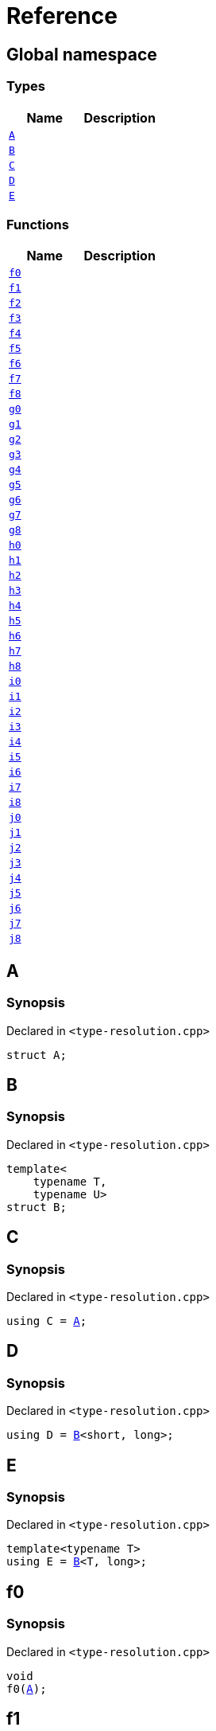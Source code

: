 = Reference
:mrdocs:


[#index]
== Global namespace

===  Types
[cols=2]
|===
| Name | Description 

| xref:#A[`A`] 
| 
    
| xref:#B[`B`] 
| 
    
| xref:#C[`C`] 
| 
    
| xref:#D[`D`] 
| 
    
| xref:#E[`E`] 
| 
    
|===
=== Functions
[cols=2]
|===
| Name | Description 

| xref:#f0[`f0`] 
| 
    
| xref:#f1[`f1`] 
| 
    
| xref:#f2[`f2`] 
| 
    
| xref:#f3[`f3`] 
| 
    
| xref:#f4[`f4`] 
| 
    
| xref:#f5[`f5`] 
| 
    
| xref:#f6[`f6`] 
| 
    
| xref:#f7[`f7`] 
| 
    
| xref:#f8[`f8`] 
| 
    
| xref:#g0[`g0`] 
| 
    
| xref:#g1[`g1`] 
| 
    
| xref:#g2[`g2`] 
| 
    
| xref:#g3[`g3`] 
| 
    
| xref:#g4[`g4`] 
| 
    
| xref:#g5[`g5`] 
| 
    
| xref:#g6[`g6`] 
| 
    
| xref:#g7[`g7`] 
| 
    
| xref:#g8[`g8`] 
| 
    
| xref:#h0[`h0`] 
| 
    
| xref:#h1[`h1`] 
| 
    
| xref:#h2[`h2`] 
| 
    
| xref:#h3[`h3`] 
| 
    
| xref:#h4[`h4`] 
| 
    
| xref:#h5[`h5`] 
| 
    
| xref:#h6[`h6`] 
| 
    
| xref:#h7[`h7`] 
| 
    
| xref:#h8[`h8`] 
| 
    
| xref:#i0[`i0`] 
| 
    
| xref:#i1[`i1`] 
| 
    
| xref:#i2[`i2`] 
| 
    
| xref:#i3[`i3`] 
| 
    
| xref:#i4[`i4`] 
| 
    
| xref:#i5[`i5`] 
| 
    
| xref:#i6[`i6`] 
| 
    
| xref:#i7[`i7`] 
| 
    
| xref:#i8[`i8`] 
| 
    
| xref:#j0[`j0`] 
| 
    
| xref:#j1[`j1`] 
| 
    
| xref:#j2[`j2`] 
| 
    
| xref:#j3[`j3`] 
| 
    
| xref:#j4[`j4`] 
| 
    
| xref:#j5[`j5`] 
| 
    
| xref:#j6[`j6`] 
| 
    
| xref:#j7[`j7`] 
| 
    
| xref:#j8[`j8`] 
| 
    
|===



[#A]
== A



=== Synopsis

Declared in `<type-resolution.cpp>`

[source,cpp,subs="verbatim,macros,-callouts"]
----
struct A;
----






[#B]
== B



=== Synopsis

Declared in `<type-resolution.cpp>`

[source,cpp,subs="verbatim,macros,-callouts"]
----
template<
    typename T,
    typename U>
struct B;
----






[#C]
== C



=== Synopsis

Declared in `<type-resolution.cpp>`

[source,cpp,subs="verbatim,macros,-callouts"]
----
using C = xref:#A[A];
----




[#D]
== D



=== Synopsis

Declared in `<type-resolution.cpp>`

[source,cpp,subs="verbatim,macros,-callouts"]
----
using D = xref:#B[B]<short, long>;
----




[#E]
== E



=== Synopsis

Declared in `<type-resolution.cpp>`

[source,cpp,subs="verbatim,macros,-callouts"]
----
template<typename T>
using E = xref:#B[B]<T, long>;
----




[#f0]
== f0



=== Synopsis

Declared in `<type-resolution.cpp>`

[source,cpp,subs="verbatim,macros,-callouts"]
----
void
f0(xref:#A[A]);
----










[#f1]
== f1



=== Synopsis

Declared in `<type-resolution.cpp>`

[source,cpp,subs="verbatim,macros,-callouts"]
----
void
f1(xref:#A[A] const);
----










[#f2]
== f2



=== Synopsis

Declared in `<type-resolution.cpp>`

[source,cpp,subs="verbatim,macros,-callouts"]
----
void
f2(xref:#A[A]&);
----










[#f3]
== f3



=== Synopsis

Declared in `<type-resolution.cpp>`

[source,cpp,subs="verbatim,macros,-callouts"]
----
void
f3(xref:#A[A] const&);
----










[#f4]
== f4



=== Synopsis

Declared in `<type-resolution.cpp>`

[source,cpp,subs="verbatim,macros,-callouts"]
----
void
f4(xref:#A[A]*);
----










[#f5]
== f5



=== Synopsis

Declared in `<type-resolution.cpp>`

[source,cpp,subs="verbatim,macros,-callouts"]
----
void
f5(xref:#A[A] const*);
----










[#f6]
== f6



=== Synopsis

Declared in `<type-resolution.cpp>`

[source,cpp,subs="verbatim,macros,-callouts"]
----
void
f6(xref:#A[A]**);
----










[#f7]
== f7



=== Synopsis

Declared in `<type-resolution.cpp>`

[source,cpp,subs="verbatim,macros,-callouts"]
----
void
f7(xref:#A[A] const**);
----










[#f8]
== f8



=== Synopsis

Declared in `<type-resolution.cpp>`

[source,cpp,subs="verbatim,macros,-callouts"]
----
void
f8(xref:#A[A] const const**);
----










[#g0]
== g0



=== Synopsis

Declared in `<type-resolution.cpp>`

[source,cpp,subs="verbatim,macros,-callouts"]
----
void
g0(xref:#C[C]);
----










[#g1]
== g1



=== Synopsis

Declared in `<type-resolution.cpp>`

[source,cpp,subs="verbatim,macros,-callouts"]
----
void
g1(xref:#C[C] const);
----










[#g2]
== g2



=== Synopsis

Declared in `<type-resolution.cpp>`

[source,cpp,subs="verbatim,macros,-callouts"]
----
void
g2(xref:#C[C]&);
----










[#g3]
== g3



=== Synopsis

Declared in `<type-resolution.cpp>`

[source,cpp,subs="verbatim,macros,-callouts"]
----
void
g3(xref:#C[C] const&);
----










[#g4]
== g4



=== Synopsis

Declared in `<type-resolution.cpp>`

[source,cpp,subs="verbatim,macros,-callouts"]
----
void
g4(xref:#C[C]*);
----










[#g5]
== g5



=== Synopsis

Declared in `<type-resolution.cpp>`

[source,cpp,subs="verbatim,macros,-callouts"]
----
void
g5(xref:#C[C] const*);
----










[#g6]
== g6



=== Synopsis

Declared in `<type-resolution.cpp>`

[source,cpp,subs="verbatim,macros,-callouts"]
----
void
g6(xref:#C[C]**);
----










[#g7]
== g7



=== Synopsis

Declared in `<type-resolution.cpp>`

[source,cpp,subs="verbatim,macros,-callouts"]
----
void
g7(xref:#C[C] const**);
----










[#g8]
== g8



=== Synopsis

Declared in `<type-resolution.cpp>`

[source,cpp,subs="verbatim,macros,-callouts"]
----
void
g8(xref:#C[C] const const**);
----










[#h0]
== h0



=== Synopsis

Declared in `<type-resolution.cpp>`

[source,cpp,subs="verbatim,macros,-callouts"]
----
void
h0(xref:#B[B]<short, long>);
----










[#h1]
== h1



=== Synopsis

Declared in `<type-resolution.cpp>`

[source,cpp,subs="verbatim,macros,-callouts"]
----
void
h1(xref:#B[B]<short, long> const);
----










[#h2]
== h2



=== Synopsis

Declared in `<type-resolution.cpp>`

[source,cpp,subs="verbatim,macros,-callouts"]
----
void
h2(xref:#B[B]<short, long>&);
----










[#h3]
== h3



=== Synopsis

Declared in `<type-resolution.cpp>`

[source,cpp,subs="verbatim,macros,-callouts"]
----
void
h3(xref:#B[B]<short, long> const&);
----










[#h4]
== h4



=== Synopsis

Declared in `<type-resolution.cpp>`

[source,cpp,subs="verbatim,macros,-callouts"]
----
void
h4(xref:#B[B]<short, long>*);
----










[#h5]
== h5



=== Synopsis

Declared in `<type-resolution.cpp>`

[source,cpp,subs="verbatim,macros,-callouts"]
----
void
h5(xref:#B[B]<short, long> const*);
----










[#h6]
== h6



=== Synopsis

Declared in `<type-resolution.cpp>`

[source,cpp,subs="verbatim,macros,-callouts"]
----
void
h6(xref:#B[B]<short, long>**);
----










[#h7]
== h7



=== Synopsis

Declared in `<type-resolution.cpp>`

[source,cpp,subs="verbatim,macros,-callouts"]
----
void
h7(xref:#B[B]<short, long> const**);
----










[#h8]
== h8



=== Synopsis

Declared in `<type-resolution.cpp>`

[source,cpp,subs="verbatim,macros,-callouts"]
----
void
h8(xref:#B[B]<short, long> const const**);
----










[#i0]
== i0



=== Synopsis

Declared in `<type-resolution.cpp>`

[source,cpp,subs="verbatim,macros,-callouts"]
----
void
i0(xref:#D[D]);
----










[#i1]
== i1



=== Synopsis

Declared in `<type-resolution.cpp>`

[source,cpp,subs="verbatim,macros,-callouts"]
----
void
i1(xref:#D[D] const);
----










[#i2]
== i2



=== Synopsis

Declared in `<type-resolution.cpp>`

[source,cpp,subs="verbatim,macros,-callouts"]
----
void
i2(xref:#D[D]&);
----










[#i3]
== i3



=== Synopsis

Declared in `<type-resolution.cpp>`

[source,cpp,subs="verbatim,macros,-callouts"]
----
void
i3(xref:#D[D] const&);
----










[#i4]
== i4



=== Synopsis

Declared in `<type-resolution.cpp>`

[source,cpp,subs="verbatim,macros,-callouts"]
----
void
i4(xref:#D[D]*);
----










[#i5]
== i5



=== Synopsis

Declared in `<type-resolution.cpp>`

[source,cpp,subs="verbatim,macros,-callouts"]
----
void
i5(xref:#D[D] const*);
----










[#i6]
== i6



=== Synopsis

Declared in `<type-resolution.cpp>`

[source,cpp,subs="verbatim,macros,-callouts"]
----
void
i6(xref:#D[D]**);
----










[#i7]
== i7



=== Synopsis

Declared in `<type-resolution.cpp>`

[source,cpp,subs="verbatim,macros,-callouts"]
----
void
i7(xref:#D[D] const**);
----










[#i8]
== i8



=== Synopsis

Declared in `<type-resolution.cpp>`

[source,cpp,subs="verbatim,macros,-callouts"]
----
void
i8(xref:#D[D] const const**);
----










[#j0]
== j0



=== Synopsis

Declared in `<type-resolution.cpp>`

[source,cpp,subs="verbatim,macros,-callouts"]
----
void
j0(xref:#E[E]<short>);
----










[#j1]
== j1



=== Synopsis

Declared in `<type-resolution.cpp>`

[source,cpp,subs="verbatim,macros,-callouts"]
----
void
j1(xref:#E[E]<short> const);
----










[#j2]
== j2



=== Synopsis

Declared in `<type-resolution.cpp>`

[source,cpp,subs="verbatim,macros,-callouts"]
----
void
j2(xref:#E[E]<short>&);
----










[#j3]
== j3



=== Synopsis

Declared in `<type-resolution.cpp>`

[source,cpp,subs="verbatim,macros,-callouts"]
----
void
j3(xref:#E[E]<short> const&);
----










[#j4]
== j4



=== Synopsis

Declared in `<type-resolution.cpp>`

[source,cpp,subs="verbatim,macros,-callouts"]
----
void
j4(xref:#E[E]<short>*);
----










[#j5]
== j5



=== Synopsis

Declared in `<type-resolution.cpp>`

[source,cpp,subs="verbatim,macros,-callouts"]
----
void
j5(xref:#E[E]<short> const*);
----










[#j6]
== j6



=== Synopsis

Declared in `<type-resolution.cpp>`

[source,cpp,subs="verbatim,macros,-callouts"]
----
void
j6(xref:#E[E]<short>**);
----










[#j7]
== j7



=== Synopsis

Declared in `<type-resolution.cpp>`

[source,cpp,subs="verbatim,macros,-callouts"]
----
void
j7(xref:#E[E]<short> const**);
----










[#j8]
== j8



=== Synopsis

Declared in `<type-resolution.cpp>`

[source,cpp,subs="verbatim,macros,-callouts"]
----
void
j8(xref:#E[E]<short> const const**);
----










[.small]#Created with https://www.mrdocs.com[MrDocs]#
